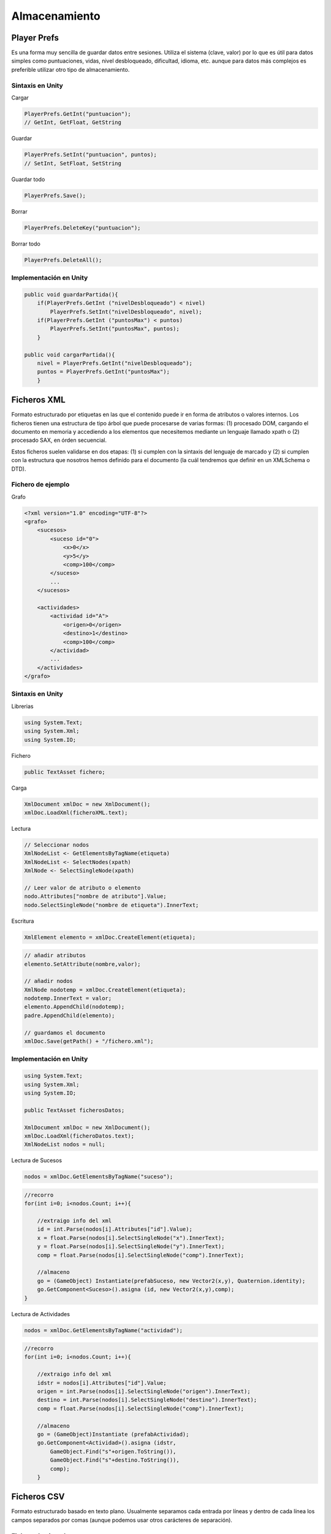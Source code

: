===================
Almacenamiento
===================

Player Prefs
===============

Es una forma muy sencilla de guardar datos entre sesiones. Utiliza el sistema (clave, valor) por lo que es útil para datos simples como puntuaciones, vidas, nivel desbloqueado, dificultad, idioma, etc. aunque para datos más complejos es preferible utilizar otro tipo de almacenamiento.


Sintaxis en Unity
-------------------

Cargar

.. code-block:: c#

    PlayerPrefs.GetInt("puntuacion");
    // GetInt, GetFloat, GetString


Guardar

.. code-block:: c#

    PlayerPrefs.SetInt("puntuacion", puntos);
    // SetInt, SetFloat, SetString


Guardar todo

.. code-block:: c#

    PlayerPrefs.Save();


Borrar

.. code-block:: c#

    PlayerPrefs.DeleteKey("puntuacion");

Borrar todo

.. code-block:: c#

    PlayerPrefs.DeleteAll();


Implementación en Unity
---------------------------

.. code-block:: c#

    public void guardarPartida(){
        if(PlayerPrefs.GetInt ("nivelDesbloqueado") < nivel)
            PlayerPrefs.SetInt("nivelDesbloqueado", nivel);
        if(PlayerPrefs.GetInt ("puntosMax") < puntos) 
            PlayerPrefs.SetInt("puntosMax", puntos);
        }

    public void cargarPartida(){
        nivel = PlayerPrefs.GetInt("nivelDesbloqueado");
        puntos = PlayerPrefs.GetInt("puntosMax");
        }


Ficheros XML
================

Formato estructurado por etiquetas en las que el contenido puede ir en forma de atributos o valores internos. Los ficheros tienen una estructura de tipo árbol que puede procesarse de varias formas: (1) procesado DOM, cargando el documento en memoria y accediendo a los elementos que necesitemos mediante un lenguaje llamado xpath o (2) procesado SAX, en órden secuencial.

Estos ficheros suelen validarse en dos etapas: (1) si cumplen con la sintaxis del lenguaje de marcado y (2) si cumplen con la estructura que nosotros hemos definido para el documento (la cuál tendremos que definir en un XMLSchema o DTD).


Fichero de ejemplo
-----------------------

Grafo

.. code-block:: XML

    <?xml version="1.0" encoding="UTF-8"?>
    <grafo>
        <sucesos>
            <suceso id="0">
                <x>0</x>
                <y>5</y>
                <comp>100</comp>
            </suceso>
            ...
        </sucesos>

        <actividades>
            <actividad id="A">
                <origen>0</origen>
                <destino>1</destino>
                <comp>100</comp>
            </actividad>    
            ...
        </actividades>
    </grafo>


.. image:: img/almacenamiento/xml.png


Sintaxis en Unity
-------------------

Librerias

.. code-block:: c#

    using System.Text;
    using System.Xml;
    using System.IO;

Fichero

.. code-block:: c#

    public TextAsset fichero;


Carga

.. code-block:: c#

    XmlDocument xmlDoc = new XmlDocument();
    xmlDoc.LoadXml(ficheroXML.text);


Lectura

.. code-block:: c#

    // Seleccionar nodos
    XmlNodeList <- GetElementsByTagName(etiqueta)
    XmlNodeList <- SelectNodes(xpath)
    XmlNode <- SelectSingleNode(xpath)

    // Leer valor de atributo o elemento
    nodo.Attributes["nombre de atributo"].Value;
    nodo.SelectSingleNode("nombre de etiqueta").InnerText;

Escritura

.. code-block:: c#

    XmlElement elemento = xmlDoc.CreateElement(etiqueta);

.. code-block:: c#

    // añadir atributos
    elemento.SetAttribute(nombre,valor);

    // añadir nodos
    XmlNode nodotemp = xmlDoc.CreateElement(etiqueta);
    nodotemp.InnerText = valor;
    elemento.AppendChild(nodotemp);
    padre.AppendChild(elemento);

    // guardamos el documento
    xmlDoc.Save(getPath() + "/fichero.xml");


Implementación en Unity
-------------------------

.. code-block:: c#

    using System.Text;
    using System.Xml;
    using System.IO;

    public TextAsset ficherosDatos; 

    XmlDocument xmlDoc = new XmlDocument();
    xmlDoc.LoadXml(ficheroDatos.text);
    XmlNodeList nodos = null;


Lectura de Sucesos

.. code-block:: c#

    nodos = xmlDoc.GetElementsByTagName("suceso");


.. code-block:: c#

    //recorro
    for(int i=0; i<nodos.Count; i++){

        //extraigo info del xml
        id = int.Parse(nodos[i].Attributes["id"].Value);
        x = float.Parse(nodos[i].SelectSingleNode("x").InnerText);
        y = float.Parse(nodos[i].SelectSingleNode("y").InnerText);
        comp = float.Parse(nodos[i].SelectSingleNode("comp").InnerText);

        //almaceno
        go = (GameObject) Instantiate(prefabSuceso, new Vector2(x,y), Quaternion.identity);
        go.GetComponent<Suceso>().asigna (id, new Vector2(x,y),comp);   
    }


Lectura de Actividades

.. code-block:: c#

    nodos = xmlDoc.GetElementsByTagName("actividad");


.. code-block:: c#

    //recorro
    for(int i=0; i<nodos.Count; i++){

        //extraigo info del xml
        idstr = nodos[i].Attributes["id"].Value;
        origen = int.Parse(nodos[i].SelectSingleNode("origen").InnerText);
        destino = int.Parse(nodos[i].SelectSingleNode("destino").InnerText);
        comp = float.Parse(nodos[i].SelectSingleNode("comp").InnerText);

        //almaceno
        go = (GameObject)Instantiate (prefabActividad);
        go.GetComponent<Actividad>().asigna (idstr,
            GameObject.Find("s"+origen.ToString()),
            GameObject.Find("s"+destino.ToString()),
            comp);
        }


Ficheros CSV
=============

Formato estructurado basado en texto plano. Usualmente separamos cada entrada por líneas y dentro de cada línea los campos separados por comas (aunque podemos usar otros carácteres de separación).


Fichero de ejemplo
--------------------

Características de personajes

.. code-block:: java

    Id, Nombre, Salud, Destreza, Magia, Fortaleza
    1, Alucard, 30, 22, 18, 24 
    2, Charsi, 20, 42, 38, 18 
    3, Faris, 26, 34, 36, 22


.. image:: img/almacenamiento/csv.png


Sintaxis en Unity
------------------

Librerías

.. code-block:: c#

    using System.IO;


Fichero

.. code-block:: c#

    public TextAsset fichero;


Lectura

.. code-block:: c#

    // Lectura de lineas
    char separadorLinea = '\n';
    string[] lineas = fichero.text.Split (separadorLinea);

    // Lectura de campos
    char separadorCampo = ',';
    string[] campos = lineas[fila].Split(separadorCampo);

    // Lectura de valor
    campos[col]; //para cadenas
    int.Parse (campos[col]);
    float.Parse (campos[col]);



Escritura

.. code-block:: c#

    File.AppendAllText(path, contenido);


Implementación en Unity
-------------------------

Lectura

.. code-block:: c#

    public TextAsset[] ficherosCSV; 


.. code-block:: c#

    public void cargarCSV(TextAsset fichero) {
        char separadorLinea = '\n';
        char separadorCampo = ',';

        // Proceso el fichero. Traigo todas las lineas
        string[] lineas = fichero.text.Split (separadorLinea);
        string[] campos;

        // Las recorro campo a campo
        for(int fila = 0; fila < lineas.Length-1; fila++){
            campos = lineas[fila].Split(separadorCampo);
            for(int col = 0; col < campos.Length; col++){
                nivel[fila][col] = int.Parse (campos[col]);
            }
        }
    }


Escritura

.. code-block:: c#

    public void escribirFichero() {
        // anadimos los registros actuales al fichero
        File.AppendAllText(Application.dataPath + "/" + ficheroCSV.name + ".csv",
            separadorLinea + 
            id.text + separadorCampo + nombre.text + separadorCampo + 
            salud.text + separadorCampo + dextreza.text + separadorCampo + 
            magia.text + separadorCampo + fortaleza.text);
    }



Ficheros Binarios
===================

Permiten guardar contenido en un fichero de forma binaria, por lo que debemos conocer la estructura para poder tanto guardar como recuperar los datos. Al proceso de pasar datos de memoria a disco se le llama serializado y al proceso inverso deserializado.


Sintaxis
--------------

Librerías

.. code-block:: c#

    using System;
    using System.Runtime.Serialization.Formatters.Binary;
    using System.IO;

Lectura

.. code-block:: c#

    BinaryFormatter bFormatter = new BinaryFormatter();
    FileStream file = File.OpenRead(ruta);
    string datos = bFormatter.Deserialize(file) as string;
    file.Close ();


Procesamiento

.. code-block:: c#

    // Lectura de lineas
    string[] lineas = fichero.text.Split (separadorLinea);

    // Lectura de campos
    string[] campos = lineas[fila].Split(separadorCampo);

    // Lectura de valor
    campos[col]; //para cadenas
    int.Parse (campos[col]);
    float.Parse (campos[col]);


Escritura

.. code-block:: c#

    BinaryFormatter bFormatter = new BinaryFormatter();
    FileStream file = File.Create(ruta);
    bFormatter.Serialize (file, cadena);
    file.Close ();



Enlaces
=========

- `Implementación <https://github.com/blancobc>`_
- `Player Prefs <http://docs.unity3d.com/540/Documentation/ScriptReference/PlayerPrefs.html>`_
- `XML w3schools <http://www.w3schools.com/xml/>`_
- `XML Parser <http://www.theappguruz.com/blog/unity-xml-parsing-unity>`_
- `CSV Parser <http://www.theappguruz.com/blog/unity-csv-parsing-unity>`_